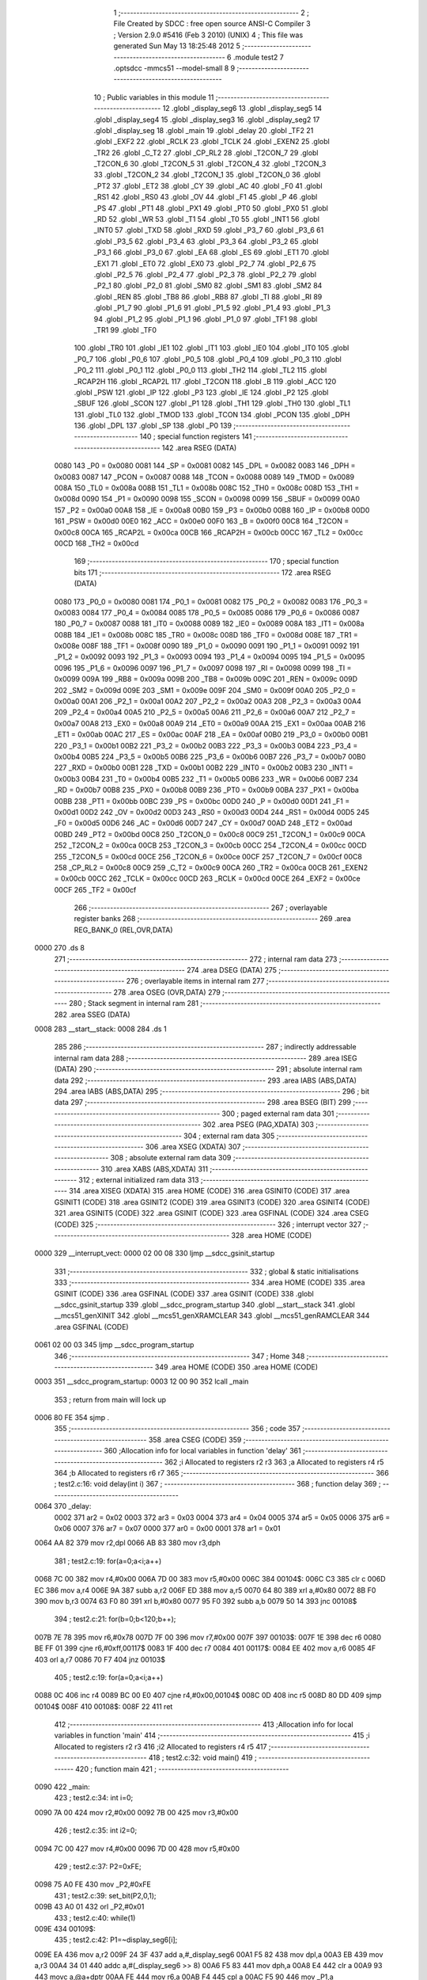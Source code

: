                               1 ;--------------------------------------------------------
                              2 ; File Created by SDCC : free open source ANSI-C Compiler
                              3 ; Version 2.9.0 #5416 (Feb  3 2010) (UNIX)
                              4 ; This file was generated Sun May 13 18:25:48 2012
                              5 ;--------------------------------------------------------
                              6 	.module test2
                              7 	.optsdcc -mmcs51 --model-small
                              8 	
                              9 ;--------------------------------------------------------
                             10 ; Public variables in this module
                             11 ;--------------------------------------------------------
                             12 	.globl _display_seg6
                             13 	.globl _display_seg5
                             14 	.globl _display_seg4
                             15 	.globl _display_seg3
                             16 	.globl _display_seg2
                             17 	.globl _display_seg
                             18 	.globl _main
                             19 	.globl _delay
                             20 	.globl _TF2
                             21 	.globl _EXF2
                             22 	.globl _RCLK
                             23 	.globl _TCLK
                             24 	.globl _EXEN2
                             25 	.globl _TR2
                             26 	.globl _C_T2
                             27 	.globl _CP_RL2
                             28 	.globl _T2CON_7
                             29 	.globl _T2CON_6
                             30 	.globl _T2CON_5
                             31 	.globl _T2CON_4
                             32 	.globl _T2CON_3
                             33 	.globl _T2CON_2
                             34 	.globl _T2CON_1
                             35 	.globl _T2CON_0
                             36 	.globl _PT2
                             37 	.globl _ET2
                             38 	.globl _CY
                             39 	.globl _AC
                             40 	.globl _F0
                             41 	.globl _RS1
                             42 	.globl _RS0
                             43 	.globl _OV
                             44 	.globl _F1
                             45 	.globl _P
                             46 	.globl _PS
                             47 	.globl _PT1
                             48 	.globl _PX1
                             49 	.globl _PT0
                             50 	.globl _PX0
                             51 	.globl _RD
                             52 	.globl _WR
                             53 	.globl _T1
                             54 	.globl _T0
                             55 	.globl _INT1
                             56 	.globl _INT0
                             57 	.globl _TXD
                             58 	.globl _RXD
                             59 	.globl _P3_7
                             60 	.globl _P3_6
                             61 	.globl _P3_5
                             62 	.globl _P3_4
                             63 	.globl _P3_3
                             64 	.globl _P3_2
                             65 	.globl _P3_1
                             66 	.globl _P3_0
                             67 	.globl _EA
                             68 	.globl _ES
                             69 	.globl _ET1
                             70 	.globl _EX1
                             71 	.globl _ET0
                             72 	.globl _EX0
                             73 	.globl _P2_7
                             74 	.globl _P2_6
                             75 	.globl _P2_5
                             76 	.globl _P2_4
                             77 	.globl _P2_3
                             78 	.globl _P2_2
                             79 	.globl _P2_1
                             80 	.globl _P2_0
                             81 	.globl _SM0
                             82 	.globl _SM1
                             83 	.globl _SM2
                             84 	.globl _REN
                             85 	.globl _TB8
                             86 	.globl _RB8
                             87 	.globl _TI
                             88 	.globl _RI
                             89 	.globl _P1_7
                             90 	.globl _P1_6
                             91 	.globl _P1_5
                             92 	.globl _P1_4
                             93 	.globl _P1_3
                             94 	.globl _P1_2
                             95 	.globl _P1_1
                             96 	.globl _P1_0
                             97 	.globl _TF1
                             98 	.globl _TR1
                             99 	.globl _TF0
                            100 	.globl _TR0
                            101 	.globl _IE1
                            102 	.globl _IT1
                            103 	.globl _IE0
                            104 	.globl _IT0
                            105 	.globl _P0_7
                            106 	.globl _P0_6
                            107 	.globl _P0_5
                            108 	.globl _P0_4
                            109 	.globl _P0_3
                            110 	.globl _P0_2
                            111 	.globl _P0_1
                            112 	.globl _P0_0
                            113 	.globl _TH2
                            114 	.globl _TL2
                            115 	.globl _RCAP2H
                            116 	.globl _RCAP2L
                            117 	.globl _T2CON
                            118 	.globl _B
                            119 	.globl _ACC
                            120 	.globl _PSW
                            121 	.globl _IP
                            122 	.globl _P3
                            123 	.globl _IE
                            124 	.globl _P2
                            125 	.globl _SBUF
                            126 	.globl _SCON
                            127 	.globl _P1
                            128 	.globl _TH1
                            129 	.globl _TH0
                            130 	.globl _TL1
                            131 	.globl _TL0
                            132 	.globl _TMOD
                            133 	.globl _TCON
                            134 	.globl _PCON
                            135 	.globl _DPH
                            136 	.globl _DPL
                            137 	.globl _SP
                            138 	.globl _P0
                            139 ;--------------------------------------------------------
                            140 ; special function registers
                            141 ;--------------------------------------------------------
                            142 	.area RSEG    (DATA)
                    0080    143 _P0	=	0x0080
                    0081    144 _SP	=	0x0081
                    0082    145 _DPL	=	0x0082
                    0083    146 _DPH	=	0x0083
                    0087    147 _PCON	=	0x0087
                    0088    148 _TCON	=	0x0088
                    0089    149 _TMOD	=	0x0089
                    008A    150 _TL0	=	0x008a
                    008B    151 _TL1	=	0x008b
                    008C    152 _TH0	=	0x008c
                    008D    153 _TH1	=	0x008d
                    0090    154 _P1	=	0x0090
                    0098    155 _SCON	=	0x0098
                    0099    156 _SBUF	=	0x0099
                    00A0    157 _P2	=	0x00a0
                    00A8    158 _IE	=	0x00a8
                    00B0    159 _P3	=	0x00b0
                    00B8    160 _IP	=	0x00b8
                    00D0    161 _PSW	=	0x00d0
                    00E0    162 _ACC	=	0x00e0
                    00F0    163 _B	=	0x00f0
                    00C8    164 _T2CON	=	0x00c8
                    00CA    165 _RCAP2L	=	0x00ca
                    00CB    166 _RCAP2H	=	0x00cb
                    00CC    167 _TL2	=	0x00cc
                    00CD    168 _TH2	=	0x00cd
                            169 ;--------------------------------------------------------
                            170 ; special function bits
                            171 ;--------------------------------------------------------
                            172 	.area RSEG    (DATA)
                    0080    173 _P0_0	=	0x0080
                    0081    174 _P0_1	=	0x0081
                    0082    175 _P0_2	=	0x0082
                    0083    176 _P0_3	=	0x0083
                    0084    177 _P0_4	=	0x0084
                    0085    178 _P0_5	=	0x0085
                    0086    179 _P0_6	=	0x0086
                    0087    180 _P0_7	=	0x0087
                    0088    181 _IT0	=	0x0088
                    0089    182 _IE0	=	0x0089
                    008A    183 _IT1	=	0x008a
                    008B    184 _IE1	=	0x008b
                    008C    185 _TR0	=	0x008c
                    008D    186 _TF0	=	0x008d
                    008E    187 _TR1	=	0x008e
                    008F    188 _TF1	=	0x008f
                    0090    189 _P1_0	=	0x0090
                    0091    190 _P1_1	=	0x0091
                    0092    191 _P1_2	=	0x0092
                    0093    192 _P1_3	=	0x0093
                    0094    193 _P1_4	=	0x0094
                    0095    194 _P1_5	=	0x0095
                    0096    195 _P1_6	=	0x0096
                    0097    196 _P1_7	=	0x0097
                    0098    197 _RI	=	0x0098
                    0099    198 _TI	=	0x0099
                    009A    199 _RB8	=	0x009a
                    009B    200 _TB8	=	0x009b
                    009C    201 _REN	=	0x009c
                    009D    202 _SM2	=	0x009d
                    009E    203 _SM1	=	0x009e
                    009F    204 _SM0	=	0x009f
                    00A0    205 _P2_0	=	0x00a0
                    00A1    206 _P2_1	=	0x00a1
                    00A2    207 _P2_2	=	0x00a2
                    00A3    208 _P2_3	=	0x00a3
                    00A4    209 _P2_4	=	0x00a4
                    00A5    210 _P2_5	=	0x00a5
                    00A6    211 _P2_6	=	0x00a6
                    00A7    212 _P2_7	=	0x00a7
                    00A8    213 _EX0	=	0x00a8
                    00A9    214 _ET0	=	0x00a9
                    00AA    215 _EX1	=	0x00aa
                    00AB    216 _ET1	=	0x00ab
                    00AC    217 _ES	=	0x00ac
                    00AF    218 _EA	=	0x00af
                    00B0    219 _P3_0	=	0x00b0
                    00B1    220 _P3_1	=	0x00b1
                    00B2    221 _P3_2	=	0x00b2
                    00B3    222 _P3_3	=	0x00b3
                    00B4    223 _P3_4	=	0x00b4
                    00B5    224 _P3_5	=	0x00b5
                    00B6    225 _P3_6	=	0x00b6
                    00B7    226 _P3_7	=	0x00b7
                    00B0    227 _RXD	=	0x00b0
                    00B1    228 _TXD	=	0x00b1
                    00B2    229 _INT0	=	0x00b2
                    00B3    230 _INT1	=	0x00b3
                    00B4    231 _T0	=	0x00b4
                    00B5    232 _T1	=	0x00b5
                    00B6    233 _WR	=	0x00b6
                    00B7    234 _RD	=	0x00b7
                    00B8    235 _PX0	=	0x00b8
                    00B9    236 _PT0	=	0x00b9
                    00BA    237 _PX1	=	0x00ba
                    00BB    238 _PT1	=	0x00bb
                    00BC    239 _PS	=	0x00bc
                    00D0    240 _P	=	0x00d0
                    00D1    241 _F1	=	0x00d1
                    00D2    242 _OV	=	0x00d2
                    00D3    243 _RS0	=	0x00d3
                    00D4    244 _RS1	=	0x00d4
                    00D5    245 _F0	=	0x00d5
                    00D6    246 _AC	=	0x00d6
                    00D7    247 _CY	=	0x00d7
                    00AD    248 _ET2	=	0x00ad
                    00BD    249 _PT2	=	0x00bd
                    00C8    250 _T2CON_0	=	0x00c8
                    00C9    251 _T2CON_1	=	0x00c9
                    00CA    252 _T2CON_2	=	0x00ca
                    00CB    253 _T2CON_3	=	0x00cb
                    00CC    254 _T2CON_4	=	0x00cc
                    00CD    255 _T2CON_5	=	0x00cd
                    00CE    256 _T2CON_6	=	0x00ce
                    00CF    257 _T2CON_7	=	0x00cf
                    00C8    258 _CP_RL2	=	0x00c8
                    00C9    259 _C_T2	=	0x00c9
                    00CA    260 _TR2	=	0x00ca
                    00CB    261 _EXEN2	=	0x00cb
                    00CC    262 _TCLK	=	0x00cc
                    00CD    263 _RCLK	=	0x00cd
                    00CE    264 _EXF2	=	0x00ce
                    00CF    265 _TF2	=	0x00cf
                            266 ;--------------------------------------------------------
                            267 ; overlayable register banks
                            268 ;--------------------------------------------------------
                            269 	.area REG_BANK_0	(REL,OVR,DATA)
   0000                     270 	.ds 8
                            271 ;--------------------------------------------------------
                            272 ; internal ram data
                            273 ;--------------------------------------------------------
                            274 	.area DSEG    (DATA)
                            275 ;--------------------------------------------------------
                            276 ; overlayable items in internal ram 
                            277 ;--------------------------------------------------------
                            278 	.area	OSEG    (OVR,DATA)
                            279 ;--------------------------------------------------------
                            280 ; Stack segment in internal ram 
                            281 ;--------------------------------------------------------
                            282 	.area	SSEG	(DATA)
   0008                     283 __start__stack:
   0008                     284 	.ds	1
                            285 
                            286 ;--------------------------------------------------------
                            287 ; indirectly addressable internal ram data
                            288 ;--------------------------------------------------------
                            289 	.area ISEG    (DATA)
                            290 ;--------------------------------------------------------
                            291 ; absolute internal ram data
                            292 ;--------------------------------------------------------
                            293 	.area IABS    (ABS,DATA)
                            294 	.area IABS    (ABS,DATA)
                            295 ;--------------------------------------------------------
                            296 ; bit data
                            297 ;--------------------------------------------------------
                            298 	.area BSEG    (BIT)
                            299 ;--------------------------------------------------------
                            300 ; paged external ram data
                            301 ;--------------------------------------------------------
                            302 	.area PSEG    (PAG,XDATA)
                            303 ;--------------------------------------------------------
                            304 ; external ram data
                            305 ;--------------------------------------------------------
                            306 	.area XSEG    (XDATA)
                            307 ;--------------------------------------------------------
                            308 ; absolute external ram data
                            309 ;--------------------------------------------------------
                            310 	.area XABS    (ABS,XDATA)
                            311 ;--------------------------------------------------------
                            312 ; external initialized ram data
                            313 ;--------------------------------------------------------
                            314 	.area XISEG   (XDATA)
                            315 	.area HOME    (CODE)
                            316 	.area GSINIT0 (CODE)
                            317 	.area GSINIT1 (CODE)
                            318 	.area GSINIT2 (CODE)
                            319 	.area GSINIT3 (CODE)
                            320 	.area GSINIT4 (CODE)
                            321 	.area GSINIT5 (CODE)
                            322 	.area GSINIT  (CODE)
                            323 	.area GSFINAL (CODE)
                            324 	.area CSEG    (CODE)
                            325 ;--------------------------------------------------------
                            326 ; interrupt vector 
                            327 ;--------------------------------------------------------
                            328 	.area HOME    (CODE)
   0000                     329 __interrupt_vect:
   0000 02 00 08            330 	ljmp	__sdcc_gsinit_startup
                            331 ;--------------------------------------------------------
                            332 ; global & static initialisations
                            333 ;--------------------------------------------------------
                            334 	.area HOME    (CODE)
                            335 	.area GSINIT  (CODE)
                            336 	.area GSFINAL (CODE)
                            337 	.area GSINIT  (CODE)
                            338 	.globl __sdcc_gsinit_startup
                            339 	.globl __sdcc_program_startup
                            340 	.globl __start__stack
                            341 	.globl __mcs51_genXINIT
                            342 	.globl __mcs51_genXRAMCLEAR
                            343 	.globl __mcs51_genRAMCLEAR
                            344 	.area GSFINAL (CODE)
   0061 02 00 03            345 	ljmp	__sdcc_program_startup
                            346 ;--------------------------------------------------------
                            347 ; Home
                            348 ;--------------------------------------------------------
                            349 	.area HOME    (CODE)
                            350 	.area HOME    (CODE)
   0003                     351 __sdcc_program_startup:
   0003 12 00 90            352 	lcall	_main
                            353 ;	return from main will lock up
   0006 80 FE               354 	sjmp .
                            355 ;--------------------------------------------------------
                            356 ; code
                            357 ;--------------------------------------------------------
                            358 	.area CSEG    (CODE)
                            359 ;------------------------------------------------------------
                            360 ;Allocation info for local variables in function 'delay'
                            361 ;------------------------------------------------------------
                            362 ;i                         Allocated to registers r2 r3 
                            363 ;a                         Allocated to registers r4 r5 
                            364 ;b                         Allocated to registers r6 r7 
                            365 ;------------------------------------------------------------
                            366 ;	test2.c:16: void delay(int i)
                            367 ;	-----------------------------------------
                            368 ;	 function delay
                            369 ;	-----------------------------------------
   0064                     370 _delay:
                    0002    371 	ar2 = 0x02
                    0003    372 	ar3 = 0x03
                    0004    373 	ar4 = 0x04
                    0005    374 	ar5 = 0x05
                    0006    375 	ar6 = 0x06
                    0007    376 	ar7 = 0x07
                    0000    377 	ar0 = 0x00
                    0001    378 	ar1 = 0x01
   0064 AA 82               379 	mov	r2,dpl
   0066 AB 83               380 	mov	r3,dph
                            381 ;	test2.c:19: for(a=0;a<i;a++)
   0068 7C 00               382 	mov	r4,#0x00
   006A 7D 00               383 	mov	r5,#0x00
   006C                     384 00104$:
   006C C3                  385 	clr	c
   006D EC                  386 	mov	a,r4
   006E 9A                  387 	subb	a,r2
   006F ED                  388 	mov	a,r5
   0070 64 80               389 	xrl	a,#0x80
   0072 8B F0               390 	mov	b,r3
   0074 63 F0 80            391 	xrl	b,#0x80
   0077 95 F0               392 	subb	a,b
   0079 50 14               393 	jnc	00108$
                            394 ;	test2.c:21: for(b=0;b<120;b++);
   007B 7E 78               395 	mov	r6,#0x78
   007D 7F 00               396 	mov	r7,#0x00
   007F                     397 00103$:
   007F 1E                  398 	dec	r6
   0080 BE FF 01            399 	cjne	r6,#0xff,00117$
   0083 1F                  400 	dec	r7
   0084                     401 00117$:
   0084 EE                  402 	mov	a,r6
   0085 4F                  403 	orl	a,r7
   0086 70 F7               404 	jnz	00103$
                            405 ;	test2.c:19: for(a=0;a<i;a++)
   0088 0C                  406 	inc	r4
   0089 BC 00 E0            407 	cjne	r4,#0x00,00104$
   008C 0D                  408 	inc	r5
   008D 80 DD               409 	sjmp	00104$
   008F                     410 00108$:
   008F 22                  411 	ret
                            412 ;------------------------------------------------------------
                            413 ;Allocation info for local variables in function 'main'
                            414 ;------------------------------------------------------------
                            415 ;i                         Allocated to registers r2 r3 
                            416 ;i2                        Allocated to registers r4 r5 
                            417 ;------------------------------------------------------------
                            418 ;	test2.c:32: void main()
                            419 ;	-----------------------------------------
                            420 ;	 function main
                            421 ;	-----------------------------------------
   0090                     422 _main:
                            423 ;	test2.c:34: int i=0;
   0090 7A 00               424 	mov	r2,#0x00
   0092 7B 00               425 	mov	r3,#0x00
                            426 ;	test2.c:35: int i2=0;
   0094 7C 00               427 	mov	r4,#0x00
   0096 7D 00               428 	mov	r5,#0x00
                            429 ;	test2.c:37: P2=0xFE;
   0098 75 A0 FE            430 	mov	_P2,#0xFE
                            431 ;	test2.c:39: set_bit(P2,0,1);
   009B 43 A0 01            432 	orl	_P2,#0x01
                            433 ;	test2.c:40: while(1)
   009E                     434 00109$:
                            435 ;	test2.c:42: P1=~display_seg6[i];
   009E EA                  436 	mov	a,r2
   009F 24 3F               437 	add	a,#_display_seg6
   00A1 F5 82               438 	mov	dpl,a
   00A3 EB                  439 	mov	a,r3
   00A4 34 01               440 	addc	a,#(_display_seg6 >> 8)
   00A6 F5 83               441 	mov	dph,a
   00A8 E4                  442 	clr	a
   00A9 93                  443 	movc	a,@a+dptr
   00AA FE                  444 	mov	r6,a
   00AB F4                  445 	cpl	a
   00AC F5 90               446 	mov	_P1,a
                            447 ;	test2.c:43: P0=display_seg[i2];
   00AE EC                  448 	mov	a,r4
   00AF 24 0E               449 	add	a,#_display_seg
   00B1 F5 82               450 	mov	dpl,a
   00B3 ED                  451 	mov	a,r5
   00B4 34 01               452 	addc	a,#(_display_seg >> 8)
   00B6 F5 83               453 	mov	dph,a
   00B8 E4                  454 	clr	a
   00B9 93                  455 	movc	a,@a+dptr
   00BA F5 80               456 	mov	_P0,a
                            457 ;	test2.c:44: while(!get_bit(P2,0));
   00BC                     458 00101$:
   00BC E5 A0               459 	mov	a,_P2
   00BE 30 E0 FB            460 	jnb	acc.0,00101$
                            461 ;	test2.c:46: i++;
   00C1 0A                  462 	inc	r2
   00C2 BA 00 01            463 	cjne	r2,#0x00,00119$
   00C5 0B                  464 	inc	r3
   00C6                     465 00119$:
                            466 ;	test2.c:47: /*if(tmp==0)*/i2++;
   00C6 0C                  467 	inc	r4
   00C7 BC 00 01            468 	cjne	r4,#0x00,00120$
   00CA 0D                  469 	inc	r5
   00CB                     470 00120$:
                            471 ;	test2.c:48: if(display_seg6[i]==0x11)i=0;
   00CB EA                  472 	mov	a,r2
   00CC 24 3F               473 	add	a,#_display_seg6
   00CE F5 82               474 	mov	dpl,a
   00D0 EB                  475 	mov	a,r3
   00D1 34 01               476 	addc	a,#(_display_seg6 >> 8)
   00D3 F5 83               477 	mov	dph,a
   00D5 E4                  478 	clr	a
   00D6 93                  479 	movc	a,@a+dptr
   00D7 FE                  480 	mov	r6,a
   00D8 BE 11 04            481 	cjne	r6,#0x11,00105$
   00DB 7A 00               482 	mov	r2,#0x00
   00DD 7B 00               483 	mov	r3,#0x00
   00DF                     484 00105$:
                            485 ;	test2.c:49: if(i2>9)i2=0;
   00DF C3                  486 	clr	c
   00E0 74 09               487 	mov	a,#0x09
   00E2 9C                  488 	subb	a,r4
   00E3 74 80               489 	mov	a,#(0x00 ^ 0x80)
   00E5 8D F0               490 	mov	b,r5
   00E7 63 F0 80            491 	xrl	b,#0x80
   00EA 95 F0               492 	subb	a,b
   00EC 50 04               493 	jnc	00107$
   00EE 7C 00               494 	mov	r4,#0x00
   00F0 7D 00               495 	mov	r5,#0x00
   00F2                     496 00107$:
                            497 ;	test2.c:52: delay(200);
   00F2 90 00 C8            498 	mov	dptr,#0x00C8
   00F5 C0 02               499 	push	ar2
   00F7 C0 03               500 	push	ar3
   00F9 C0 04               501 	push	ar4
   00FB C0 05               502 	push	ar5
   00FD 12 00 64            503 	lcall	_delay
   0100 D0 05               504 	pop	ar5
   0102 D0 04               505 	pop	ar4
   0104 D0 03               506 	pop	ar3
   0106 D0 02               507 	pop	ar2
   0108 80 94               508 	sjmp	00109$
                            509 	.area CSEG    (CODE)
                            510 	.area CONST   (CODE)
   010E                     511 _display_seg:
   010E C0                  512 	.db #0xC0
   010F F9                  513 	.db #0xF9
   0110 A4                  514 	.db #0xA4
   0111 B0                  515 	.db #0xB0
   0112 99                  516 	.db #0x99
   0113 92                  517 	.db #0x92
   0114 82                  518 	.db #0x82
   0115 F8                  519 	.db #0xF8
   0116 80                  520 	.db #0x80
   0117 90                  521 	.db #0x90
   0118 7F                  522 	.db #0x7F
   0119                     523 _display_seg2:
   0119 FE                  524 	.db #0xFE
   011A FD                  525 	.db #0xFD
   011B FB                  526 	.db #0xFB
   011C F7                  527 	.db #0xF7
   011D EF                  528 	.db #0xEF
   011E DF                  529 	.db #0xDF
   011F                     530 _display_seg3:
   011F 01                  531 	.db #0x01
   0120 02                  532 	.db #0x02
   0121 04                  533 	.db #0x04
   0122 08                  534 	.db #0x08
   0123 10                  535 	.db #0x10
   0124 20                  536 	.db #0x20
   0125 40                  537 	.db #0x40
   0126 80                  538 	.db #0x80
   0127                     539 _display_seg4:
   0127 FF                  540 	.db #0xFF
   0128 90                  541 	.db #0x90
   0129 90                  542 	.db #0x90
   012A 90                  543 	.db #0x90
   012B 00                  544 	.db #0x00
   012C FF                  545 	.db #0xFF
   012D 01                  546 	.db #0x01
   012E 01                  547 	.db #0x01
   012F FF                  548 	.db #0xFF
   0130 00                  549 	.db #0x00
   0131 18                  550 	.db #0x18
   0132 24                  551 	.db #0x24
   0133 42                  552 	.db #0x42
   0134 81                  553 	.db #0x81
   0135 00                  554 	.db #0x00
   0136 FF                  555 	.db #0xFF
   0137 04                  556 	.db #0x04
   0138 0A                  557 	.db #0x0A
   0139 11                  558 	.db #0x11
   013A 00                  559 	.db #0x00
   013B                     560 _display_seg5:
   013B 88                  561 	.db #0x88
   013C 44                  562 	.db #0x44
   013D 22                  563 	.db #0x22
   013E 11                  564 	.db #0x11
   013F                     565 _display_seg6:
   013F 00                  566 	.db #0x00
   0140 01                  567 	.db #0x01
   0141 02                  568 	.db #0x02
   0142 04                  569 	.db #0x04
   0143 08                  570 	.db #0x08
   0144 10                  571 	.db #0x10
   0145 20                  572 	.db #0x20
   0146 40                  573 	.db #0x40
   0147 80                  574 	.db #0x80
   0148 81                  575 	.db #0x81
   0149 82                  576 	.db #0x82
   014A 84                  577 	.db #0x84
   014B 88                  578 	.db #0x88
   014C 90                  579 	.db #0x90
   014D A0                  580 	.db #0xA0
   014E C0                  581 	.db #0xC0
   014F C1                  582 	.db #0xC1
   0150 C2                  583 	.db #0xC2
   0151 C4                  584 	.db #0xC4
   0152 C8                  585 	.db #0xC8
   0153 D0                  586 	.db #0xD0
   0154 E0                  587 	.db #0xE0
   0155 E1                  588 	.db #0xE1
   0156 E2                  589 	.db #0xE2
   0157 E4                  590 	.db #0xE4
   0158 E8                  591 	.db #0xE8
   0159 F0                  592 	.db #0xF0
   015A F1                  593 	.db #0xF1
   015B F2                  594 	.db #0xF2
   015C F4                  595 	.db #0xF4
   015D F8                  596 	.db #0xF8
   015E F9                  597 	.db #0xF9
   015F FA                  598 	.db #0xFA
   0160 FC                  599 	.db #0xFC
   0161 FD                  600 	.db #0xFD
   0162 FE                  601 	.db #0xFE
   0163 FF                  602 	.db #0xFF
   0164 11                  603 	.db #0x11
                            604 	.area XINIT   (CODE)
                            605 	.area CABS    (ABS,CODE)
